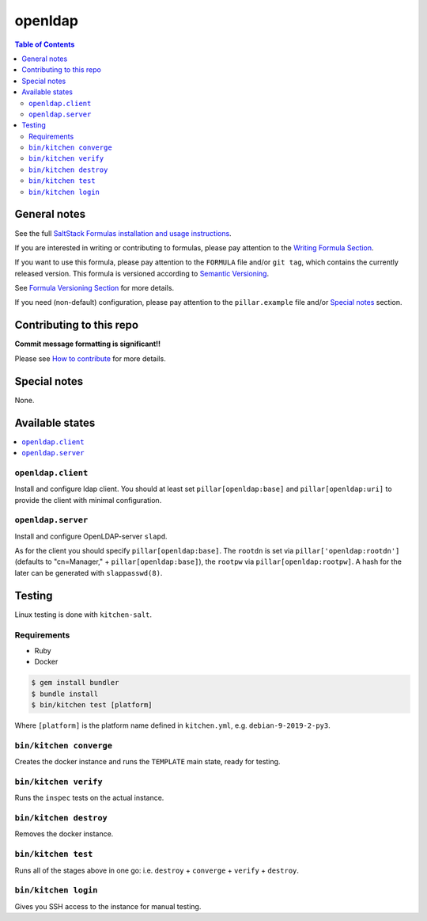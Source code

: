 .. _readme:

openldap
========

|img_travis| |img_sr|

.. |img_travis| image:: https://travis-ci.com/saltstack-formulas/openldap-formula.svg?branch=master
   :alt: Travis CI Build Status
   :scale: 100%
   :target: https://travis-ci.com/saltstack-formulas/openldap-formula
.. |img_sr| image:: https://img.shields.io/badge/%20%20%F0%9F%93%A6%F0%9F%9A%80-semantic--release-e10079.svg
   :alt: Semantic Release
   :scale: 100%
   :target: https://github.com/semantic-release/semantic-release

.. contents:: **Table of Contents**

General notes
-------------

See the full `SaltStack Formulas installation and usage instructions
<https://docs.saltstack.com/en/latest/topics/development/conventions/formulas.html>`_.

If you are interested in writing or contributing to formulas, please pay attention to the `Writing Formula Section
<https://docs.saltstack.com/en/latest/topics/development/conventions/formulas.html#writing-formulas>`_.

If you want to use this formula, please pay attention to the ``FORMULA`` file and/or ``git tag``,
which contains the currently released version. This formula is versioned according to `Semantic Versioning <http://semver.org/>`_.

See `Formula Versioning Section <https://docs.saltstack.com/en/latest/topics/development/conventions/formulas.html#versioning>`_ for more details.

If you need (non-default) configuration, please pay attention to the ``pillar.example`` file and/or `Special notes`_ section.

Contributing to this repo
-------------------------

**Commit message formatting is significant!!**

Please see `How to contribute <https://github.com/saltstack-formulas/.github/blob/master/CONTRIBUTING.rst>`_ for more details.

Special notes
-------------

None.

Available states
----------------

.. contents::
   :local:

``openldap.client``
^^^^^^^^^^^^^^^^^^^

Install and configure ldap client.
You should at least set ``pillar[openldap:base]`` and 
``pillar[openldap:uri]`` to provide the client with
minimal configuration.

``openldap.server``
^^^^^^^^^^^^^^^^^^^

Install and configure OpenLDAP-server ``slapd``.

As for the client you should specify ``pillar[openldap:base]``.
The ``rootdn`` is set via ``pillar['openldap:rootdn']`` (defaults
to "cn=Manager," + ``pillar[openldap:base]``), the ``rootpw`` via 
``pillar[openldap:rootpw]``. A hash for the later can be generated 
with ``slappasswd(8)``.

Testing
-------

Linux testing is done with ``kitchen-salt``.

Requirements
^^^^^^^^^^^^

* Ruby
* Docker

.. code-block:: bash

   $ gem install bundler
   $ bundle install
   $ bin/kitchen test [platform]

Where ``[platform]`` is the platform name defined in ``kitchen.yml``,
e.g. ``debian-9-2019-2-py3``.

``bin/kitchen converge``
^^^^^^^^^^^^^^^^^^^^^^^^

Creates the docker instance and runs the ``TEMPLATE`` main state, ready for testing.

``bin/kitchen verify``
^^^^^^^^^^^^^^^^^^^^^^

Runs the ``inspec`` tests on the actual instance.

``bin/kitchen destroy``
^^^^^^^^^^^^^^^^^^^^^^^

Removes the docker instance.

``bin/kitchen test``
^^^^^^^^^^^^^^^^^^^^

Runs all of the stages above in one go: i.e. ``destroy`` + ``converge`` + ``verify`` + ``destroy``.

``bin/kitchen login``
^^^^^^^^^^^^^^^^^^^^^

Gives you SSH access to the instance for manual testing.

